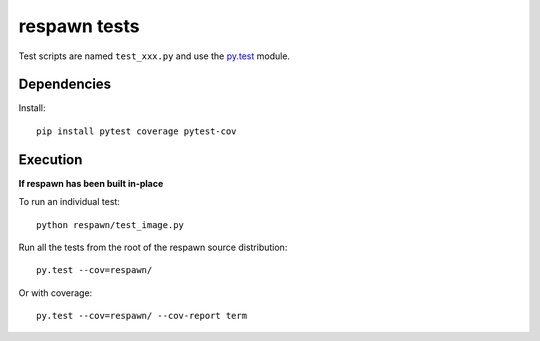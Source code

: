 respawn tests
============

Test scripts are named ``test_xxx.py`` and use the `py.test <http://pytest.org/latest/>`_ module.

Dependencies
-----------

Install::

    pip install pytest coverage pytest-cov


Execution
---------

**If respawn has been built in-place**

To run an individual test::

    python respawn/test_image.py

Run all the tests from the root of the respawn source distribution::

    py.test --cov=respawn/

Or with coverage::

    py.test --cov=respawn/ --cov-report term
